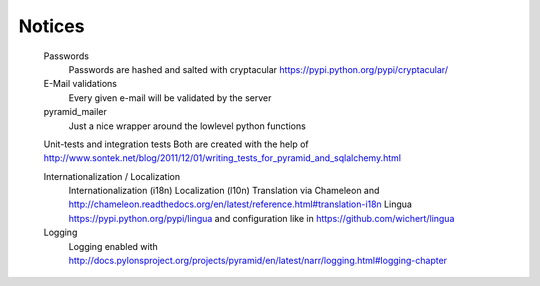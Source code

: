 Notices
=======

	Passwords
		Passwords are hashed and salted with cryptacular https://pypi.python.org/pypi/cryptacular/

	E-Mail validations
		Every given e-mail will be validated by the server

	pyramid_mailer
		Just a nice wrapper around the lowlevel python functions

	Unit-tests and integration tests
	Both are created with the help of  http://www.sontek.net/blog/2011/12/01/writing_tests_for_pyramid_and_sqlalchemy.html

	Internationalization / Localization
		Internationalization (i18n)
		Localization (l10n)
		Translation via Chameleon and http://chameleon.readthedocs.org/en/latest/reference.html#translation-i18n
		Lingua https://pypi.python.org/pypi/lingua and configuration like in https://github.com/wichert/lingua
		
	Logging
		Logging enabled with http://docs.pylonsproject.org/projects/pyramid/en/latest/narr/logging.html#logging-chapter